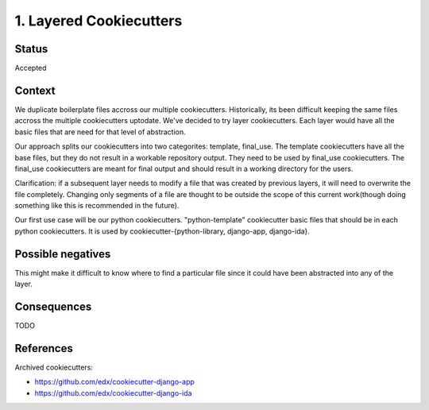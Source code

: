 1. Layered Cookiecutters
========================

Status
------

Accepted

Context
-------

We duplicate boilerplate files accross our multiple cookiecutters. Historically, its been difficult keeping the same files accross the multiple cookiecutters uptodate. We've decided to try layer cookiecutters. Each layer would have all the basic files that are need for that level of abstraction.

Our approach splits our cookiecutters into two categorites: template, final_use. The template cookiecutters have all the base files, but they do not result in a workable repository output. They need to be used by final_use cookiecutters. The final_use cookiecutters are meant for final output and should result in a working directory for the users.

Clarification: if a subsequent layer needs to modify a file that was created by previous layers, it will need to overwrite the file completely. Changing only segments of a file are thought to be outside the scope of this current work(though doing something like this is recommended in the future).

Our first use case will be our python cookiecutters. "python-template" cookiecutter basic files that should be in each python cookiecutters. It is used by cookiecutter-{python-library, django-app, django-ida}.


Possible negatives
------------------
This might make it difficult to know where to find a particular file since it could have been abstracted into any of the layer.


Consequences
------------


TODO

References
----------

Archived cookiecutters:

* https://github.com/edx/cookiecutter-django-app
* https://github.com/edx/cookiecutter-django-ida
